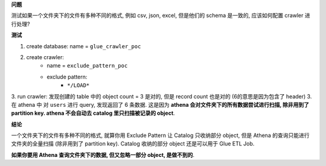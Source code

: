 **问题**

测试如果一个文件夹下的文件有多种不同的格式, 例如 csv, json, excel, 但是他们的 schema 是一致的, 应该如何配置 crawler 进行处理?

**测试**

1. create database: name = ``glue_crawler_poc``
2. create crawler:
    - name = ``exclude_pattern_poc``
    - exclude pattern:
        - ``*/LOAD*``
3. run crawler: 发现创建的 table 中的 object count = 3 是对的, 但是 record count 也是对的 (6的意思是因为包含了 header)
3. 在 athena 中 对 ``users`` 进行 query, 发现返回了 6 条数据. 这是因为 **athena 会对文件夹下的所有数据尝试进行扫描, 除非用到了 partition key. athena 不会自动去 catalog 里只扫描被记录的 object**.


**结论**

一个文件夹下的文件有多种不同的格式, 就算你用 Exclude Pattern 让 Catalog 只收纳部分 object, 但是 Athena 的查询只能进行文件夹的全量扫描 (除非用到了 partition key). Catalog 收纳的部分 object 还是可以用于 Glue ETL Job.

**如果你要用 Athena 查询文件夹下的数据, 但又忽略一部分 object, 是做不到的**.
